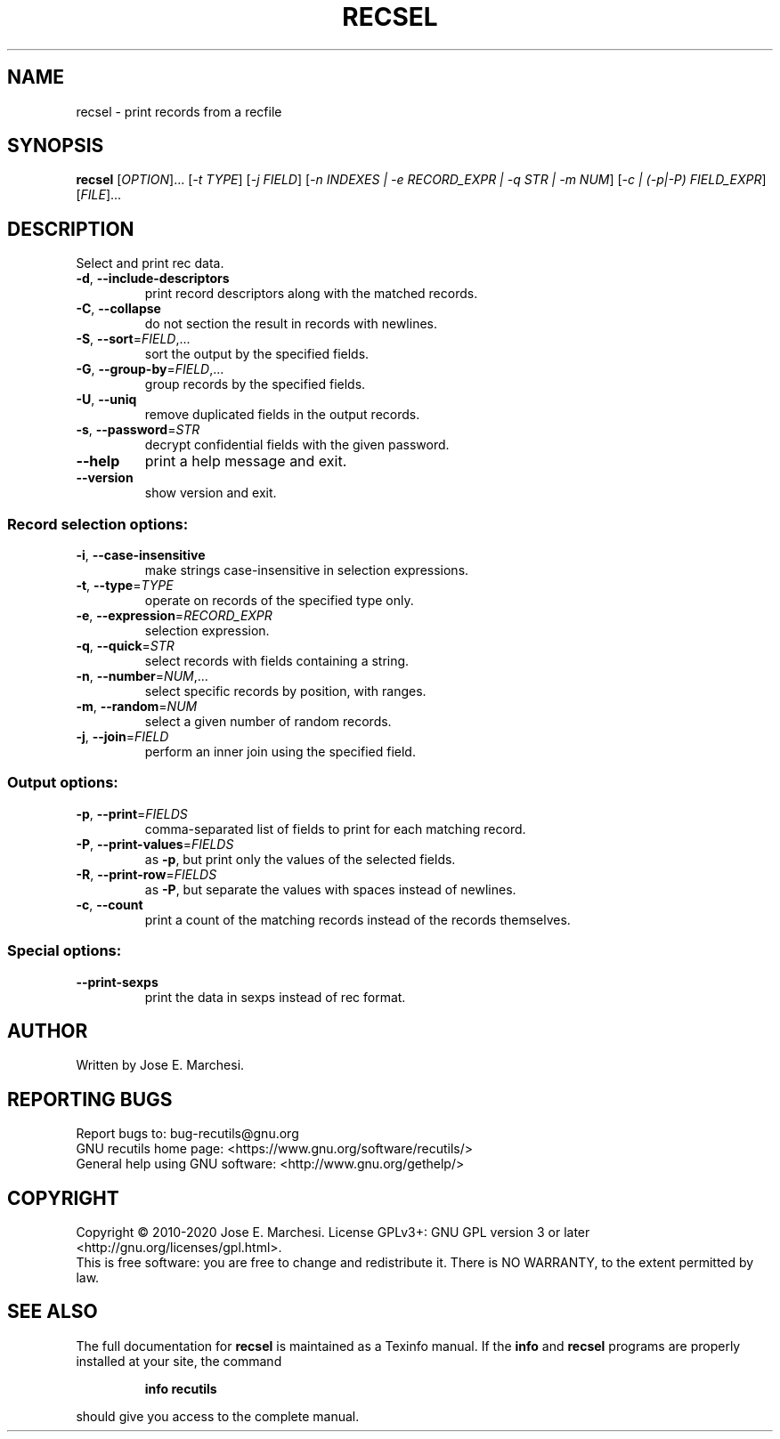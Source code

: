 .\" DO NOT MODIFY THIS FILE!  It was generated by help2man 1.47.4.
.TH RECSEL "1" "April 2022" "recsel 1.9" "User Commands"
.SH NAME
recsel \- print records from a recfile
.SH SYNOPSIS
.B recsel
[\fI\,OPTION\/\fR]... [\fI\,-t TYPE\/\fR] [\fI\,-j FIELD\/\fR] [\fI\,-n INDEXES | -e RECORD_EXPR | -q STR | -m NUM\/\fR] [\fI\,-c | (-p|-P) FIELD_EXPR\/\fR] [\fI\,FILE\/\fR]...
.SH DESCRIPTION
Select and print rec data.
.TP
\fB\-d\fR, \fB\-\-include\-descriptors\fR
print record descriptors along with the matched
records.
.TP
\fB\-C\fR, \fB\-\-collapse\fR
do not section the result in records with newlines.
.TP
\fB\-S\fR, \fB\-\-sort\fR=\fI\,FIELD\/\fR,...
sort the output by the specified fields.
.TP
\fB\-G\fR, \fB\-\-group\-by\fR=\fI\,FIELD\/\fR,...
group records by the specified fields.
.TP
\fB\-U\fR, \fB\-\-uniq\fR
remove duplicated fields in the output records.
.TP
\fB\-s\fR, \fB\-\-password\fR=\fI\,STR\/\fR
decrypt confidential fields with the given password.
.TP
\fB\-\-help\fR
print a help message and exit.
.TP
\fB\-\-version\fR
show version and exit.
.SS "Record selection options:"
.TP
\fB\-i\fR, \fB\-\-case\-insensitive\fR
make strings case\-insensitive in selection
expressions.
.TP
\fB\-t\fR, \fB\-\-type\fR=\fI\,TYPE\/\fR
operate on records of the specified type only.
.TP
\fB\-e\fR, \fB\-\-expression\fR=\fI\,RECORD_EXPR\/\fR
selection expression.
.TP
\fB\-q\fR, \fB\-\-quick\fR=\fI\,STR\/\fR
select records with fields containing a string.
.TP
\fB\-n\fR, \fB\-\-number\fR=\fI\,NUM\/\fR,...
select specific records by position, with ranges.
.TP
\fB\-m\fR, \fB\-\-random\fR=\fI\,NUM\/\fR
select a given number of random records.
.TP
\fB\-j\fR, \fB\-\-join\fR=\fI\,FIELD\/\fR
perform an inner join using the specified field.
.SS "Output options:"
.TP
\fB\-p\fR, \fB\-\-print\fR=\fI\,FIELDS\/\fR
comma\-separated list of fields to print for each
matching record.
.TP
\fB\-P\fR, \fB\-\-print\-values\fR=\fI\,FIELDS\/\fR
as \fB\-p\fR, but print only the values of the selected
fields.
.TP
\fB\-R\fR, \fB\-\-print\-row\fR=\fI\,FIELDS\/\fR
as \fB\-P\fR, but separate the values with spaces instead
of newlines.
.TP
\fB\-c\fR, \fB\-\-count\fR
print a count of the matching records instead of
the records themselves.
.SS "Special options:"
.TP
\fB\-\-print\-sexps\fR
print the data in sexps instead of rec format.
.SH AUTHOR
Written by Jose E. Marchesi.
.SH "REPORTING BUGS"
Report bugs to: bug\-recutils@gnu.org
.br
GNU recutils home page: <https://www.gnu.org/software/recutils/>
.br
General help using GNU software: <http://www.gnu.org/gethelp/>
.SH COPYRIGHT
Copyright \(co 2010\-2020 Jose E. Marchesi.
License GPLv3+: GNU GPL version 3 or later <http://gnu.org/licenses/gpl.html>.
.br
This is free software: you are free to change and redistribute it.
There is NO WARRANTY, to the extent permitted by law.
.SH "SEE ALSO"
The full documentation for
.B recsel
is maintained as a Texinfo manual.  If the
.B info
and
.B recsel
programs are properly installed at your site, the command
.IP
.B info recutils
.PP
should give you access to the complete manual.
